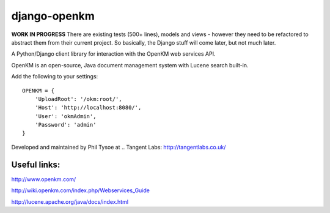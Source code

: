 django-openkm
=============

**WORK IN PROGRESS**
There are existing tests (500+ lines), models and views - however they need to be refactored to abstract them from their
current project.  So basically, the Django stuff will come later, but not much later.

A Python/Django client library for interaction with the OpenKM web services API.

OpenKM is an open-source, Java document management system with Lucene search built-in.

Add the following to your settings::

    OPENKM = {
        'UploadRoot': '/okm:root/',
        'Host': 'http://localhost:8080/',
        'User': 'okmAdmin',
        'Password': 'admin'
    }


Developed and maintained by Phil Tysoe at .. _`Tangent Labs`: http://tangentlabs.co.uk/


Useful links:
-------------

http://www.openkm.com/

http://wiki.openkm.com/index.php/Webservices_Guide

http://lucene.apache.org/java/docs/index.html
